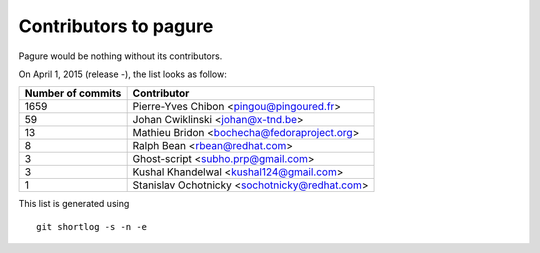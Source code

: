 Contributors to pagure
=========================

Pagure would be nothing without its contributors.

On April 1, 2015 (release -), the list looks as follow:

=================  ===========
Number of commits  Contributor
=================  ===========
  1659              Pierre-Yves Chibon <pingou@pingoured.fr>
    59              Johan Cwiklinski <johan@x-tnd.be>
    13              Mathieu Bridon <bochecha@fedoraproject.org>
     8              Ralph Bean <rbean@redhat.com>
     3              Ghost-script <subho.prp@gmail.com>
     3              Kushal Khandelwal <kushal124@gmail.com>
     1              Stanislav Ochotnicky <sochotnicky@redhat.com>

=================  ===========

This list is generated using

::

  git shortlog -s -n -e

